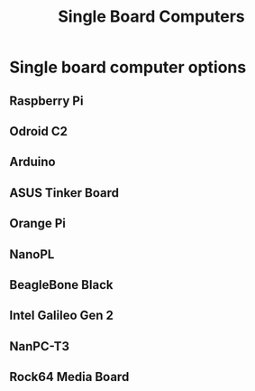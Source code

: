 #+TITLE: Single Board Computers
#+STARTUP: indent
#+STARTUP: overview
* Single board computer options
** Raspberry Pi
** Odroid C2
** Arduino
** ASUS Tinker Board
** Orange Pi
** NanoPL
** BeagleBone Black
** Intel Galileo Gen 2
** NanPC-T3
** Rock64 Media Board
